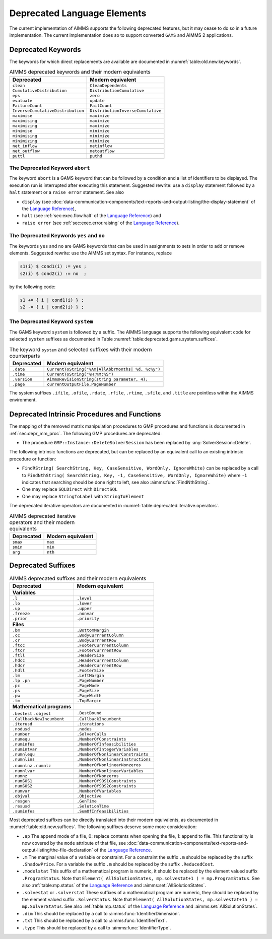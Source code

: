 .. _chap:Deprecated:

Deprecated Language Elements
============================

The current implementation of AIMMS supports the following deprecated
features, but it may cease to do so in a future implementation. The
current implementation does so to support converted ``GAMS`` and AIMMS 2
applications.

.. _sec:deprecated.keywords:

Deprecated Keywords
-------------------

The keywords for which direct replacements are available are documented
in :numref:`table:old.new.keywords`.

.. _table:old.new.keywords:

.. table:: AIMMS deprecated keywords and their modern equivalents 

    ================================= =================================
    **Deprecated**                    **Modern equivalent**
    ================================= =================================
    ``clean``                         ``CleanDependents``
    ``CumulativeDistribution``        ``DistributionCumulative``
    ``eps``                           ``zero``
    ``evaluate``                      ``update``
    ``FailureCount``                  ``FailCount``
    ``InverseCumulativeDistribution`` ``DistributionInverseCumulative``
    ``maximise``                      ``maximize``
    ``maximising``                    ``maximize``
    ``maximizing``                    ``maximize``
    ``minimise``                      ``minimize``
    ``minimising``                    ``minimize``
    ``minimizing``                    ``minimize``
    ``net_inflow``                    ``netinflow``
    ``net_outflow``                   ``netoutflow``
    ``puttl``                         ``puthd``
    ================================= =================================

The Deprecated Keyword ``abort``
~~~~~~~~~~~~~~~~~~~~~~~~~~~~~~~~

The keyword ``abort`` is a GAMS keyword that can be followed by a
condition and a list of identifiers to be displayed. The execution run
is interrupted after executing this statement. Suggested rewrite: use a
``display`` statement followed by a ``halt`` statement or a
``raise error`` statement. See also

-  ``display`` (see :doc:`data-communication-components/text-reports-and-output-listing/the-display-statement` of the `Language Reference <https://documentation.aimms.com/language-reference/index.html>`__),

-  ``halt`` (see :ref:`sec:exec.flow.halt` of the `Language Reference <https://documentation.aimms.com/language-reference/index.html>`__) and

-  ``raise error`` (see :ref:`sec:exec.error.raising` of the `Language Reference <https://documentation.aimms.com/language-reference/index.html>`__).

The Deprecated Keywords ``yes`` and ``no``
~~~~~~~~~~~~~~~~~~~~~~~~~~~~~~~~~~~~~~~~~~

The keywords ``yes`` and ``no`` are GAMS keywords that can be used in
assignments to sets in order to add or remove elements. Suggested
rewrite: use the AIMMS set syntax. For instance, replace 

.. code-block:: aimms

        s1(i) $ cond1(i) := yes ;
        s2(i) $ cond2(i) := no  ;

by the following code: 

.. code-block:: aimms

        s1 += { i | cond1(i) } ;
        s2 -= { i | cond2(i) } ;

The Deprecated Keyword ``system``
~~~~~~~~~~~~~~~~~~~~~~~~~~~~~~~~~

The GAMS keyword ``system`` is followed by a suffix. The AIMMS language
supports the following equivalent code for selected ``system`` suffixes
as documented in Table :numref:`table:deprecated.gams.system.suffices`.

.. _table:deprecated.gams.system.suffices:

.. table:: The keyword ``system`` and selected suffixes with their modern counterparts 

    ============== ==================================================
    **Deprecated** **Modern equivalent**
    ============== ==================================================
    ``.date``      ``CurrentToString("%Am|AllAbbrMonths| %d, %c%y")``
    ``.time``      ``CurrentToString("%H:%M:%S")``
    ``.version``   ``AimmsRevisionString(string parameter, 4);``
    ``.page``      ``currentOutputFile.PageNumber``
    ============== ==================================================

The system suffixes ``.ifile``, ``.ofile``, ``.rdate``, ``.rfile``,
``.rtime``, ``.sfile``, and ``.title`` are pointless within the AIMMS
environment.

.. _sec:deprecated.intrinsics:

Deprecated Intrinsic Procedures and Functions
---------------------------------------------

The mapping of the removed matrix manipulation procedures to GMP procedures and
functions is documented in :ref:`sec:depr_mm_proc`. The following GMP procedures
are deprecated:

-  The procedure ``GMP::Instance::DeleteSolverSession`` has been replaced by
   :any:`SolverSession::Delete`.

The following intrinsic functions are deprecated, but can be replaced by an
equivalent call to an existing intrinsic procedure or function:

-  ``FindRString( SearchString, Key, CaseSensitive, WordOnly, IgnoreWhite)``
   can be replaced by a call to
   ``FindNthString( SearchString, Key, -1, CaseSensitive, WordOnly, IgnoreWhite)``
   where ``-1`` indicates that searching should be done right to left,
   see also :aimms:func:`FindNthString`.

-  One may replace ``SQLDirect`` with ``DirectSQL``

-  One may replace ``StringToLabel`` with ``StringToElement``

The deprecated iterative operators are documented in :numref:`table:deprecated.iterative.operators`.

.. _table:deprecated.iterative.operators:

.. table:: AIMMS deprecated iterative operators and their modern equivalents 

    ============== =====================
    **Deprecated** **Modern equivalent**
    ============== =====================
    ``smax``       ``max``
    ``smin``       ``min``
    ``arg``        ``nth``
    ============== =====================

.. _sec:deprecated.suffices:

Deprecated Suffixes
-------------------

.. _table:old.new.suffices:

.. table:: AIMMS deprecated suffixes and their modern equivalents 

    ========================= ==================================
    **Deprecated**            **Modern equivalent**
    ========================= ==================================
    **Variables**            
    ``.l``                    ``.level``
    ``.lo``                   ``.lower``
    ``.up``                   ``.upper``
    ``.freeze``               ``.nonvar``
    ``.prior``                ``.priority``
    **Files**                
    ``.bm``                   ``.BottomMargin``
    ``.cc``                   ``.BodyCurrrentColumn``
    ``.cr``                   ``.BodyCurrrentRow``
    ``.ftcc``                 ``.FooterCurrrentColumn``
    ``.ftcr``                 ``.FooterCurrrentRow``
    ``.ftll``                 ``.HeaderSize``
    ``.hdcc``                 ``.HeaderCurrrentColumn``
    ``.hdcr``                 ``.HeaderCurrrentRow``
    ``.hdll``                 ``.FooterSize``
    ``.lm``                   ``.LeftMargin``
    ``.lp .pn``               ``.PageNumber``
    ``.pc``                   ``.PageMode``
    ``.ps``                   ``.PageSize``
    ``.pw``                   ``.PageWidth``
    ``.tm``                   ``.TopMargin``
    **Mathematical programs**
    ``.bestest`` ``.objest``  ``.BestBound``
    ``.CallbackNewIncumbent`` ``.CallbackIncumbent``
    ``.iterusd``              ``.iterations``
    ``.nodusd``               ``.nodes``
    ``.number``               ``.SolverCalls``
    ``.numequ``               ``.NumberOfConstraints``
    ``.numinfes``             ``.NumberOfInfeasibilities``
    ``.numintvar``            ``.NumberOfIntegerVariables``
    ``.numnlequ``             ``.NumberOfNonlinearConstraints``
    ``.numnlins``             ``.NumberOfNonlinearInstructions``
    ``.numnlnz`` ``.numnlz``  ``.NumberOfNonlinearNonzeros``
    ``.numnlvar``             ``.NumberOfNonlinearVariables``
    ``.numnz``                ``.NumberOfNonzeros``
    ``.numSOS1``              ``.NumberOfSOS1Constraints``
    ``.numSOS2``              ``.NumberOfSOS2Constraints``
    ``.numvar``               ``.NumberOfVariables``
    ``.objval``               ``.Objective``
    ``.resgen``               ``.GenTime``
    ``.resusd``               ``.SolutionTime``
    ``.suminfes``             ``.SumOfInfeasibilities``
    ========================= ==================================

Most deprecated suffixes can be directly translated into their modern
equivalents, as documented in :numref:`table:old.new.suffices`. The following suffixes
deserve some more consideration:

-  ``.ap`` The append mode of a file, 0: replace contents when opening
   the file, 1: append to file. This functionality is now covered by the
   ``mode`` attribute of that file, see :doc:`data-communication-components/text-reports-and-output-listing/the-file-declaration` of the `Language Reference <https://documentation.aimms.com/language-reference/index.html>`__.

-  ``.m`` The marginal value of a variable or constraint. For a
   constraint the suffix ``.m`` should be replaced by the suffix
   ``.ShadowPrice``. For a variable the suffix ``.m`` should be replaced
   by the suffix ``.ReducedCost``.

-  ``.modelstat`` This suffix of a mathematical program is numeric, it
   should be replaced by the element valued suffix ``.ProgramStatus``.
   Note that
   ``Element( AllSolutionStates, mp.solvestat+1 ) = mp.ProgramStatus``.
   See also :ref:`table:mp.status` of the `Language Reference <https://documentation.aimms.com/language-reference/index.html>`__ and
   :aimms:set:`AllSolutionStates`.

-  ``.solvestat`` or ``.solverstat`` These suffixes of a mathematical
   program are numeric, they should be replaced by the element valued
   suffix ``.SolverStatus``. Note that
   ``Element( AllSolutionStates, mp.solvestat+15 ) = mp.SolverStatus``.
   See also :ref:`table:mp.status` of the `Language Reference <https://documentation.aimms.com/language-reference/index.html>`__ and
   :aimms:set:`AllSolutionStates`.

-  ``.dim`` This should be replaced by a call to :aimms:func:`IdentifierDimension`.

-  ``.txt`` This should be replaced by a call to :aimms:func:`IdentifierText`.

-  ``.type`` This should be replaced by a call to :aimms:func:`IdentifierType`.
